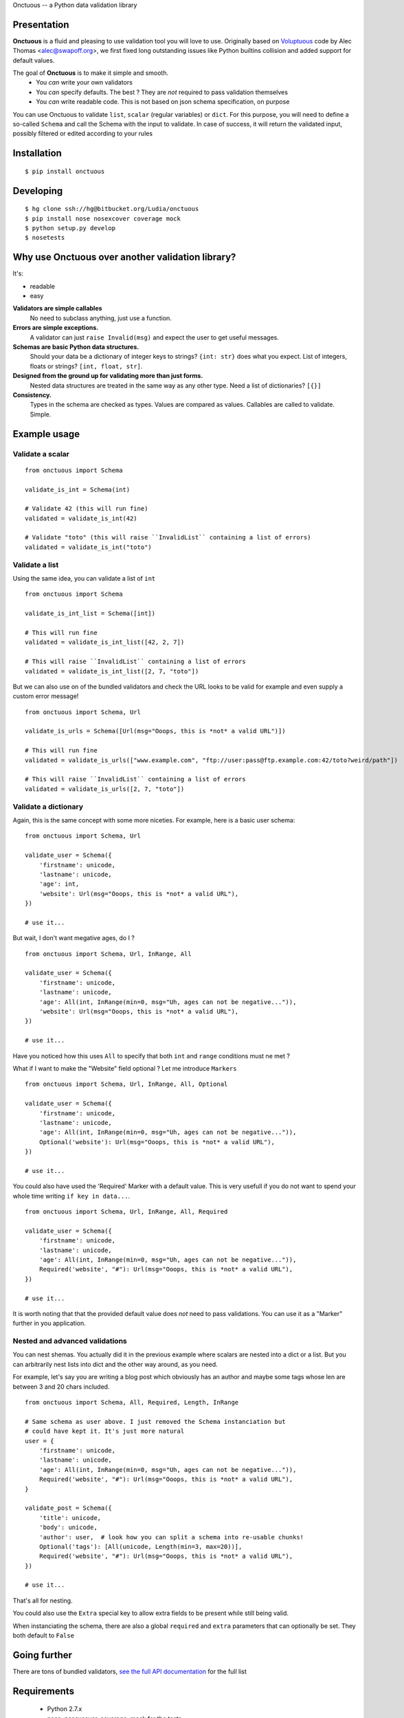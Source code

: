 Onctuous -- a Python data validation library

Presentation
============

**Onctuous** is a fluid and pleasing to use validation tool you will love to
use. Originally based on `Voluptuous <https://github.com/alecthomas/voluptuous>`_
code by Alec Thomas <alec@swapoff.org>, we first fixed long outstanding issues
like Python builtins collision and added support for default values.

The goal of **Onctuous** is to make it simple and smooth.
 - You *can* write your own validators
 - You *can* specify defaults. The best ? They are *not* required to pass validation themselves
 - You *can* write readable code. This is not based on json schema specification, on purpose

You can use Onctuous to validate ``list``, ``scalar`` (regular variables) or
``dict``. For this purpose, you will need to define a so-called ``Schema`` and
call the Schema with the input to validate. In case of success, it will return
the validated input, possibly filtered or edited according to your rules

Installation
============

::

    $ pip install onctuous


Developing
==========

::

    $ hg clone ssh://hg@bitbucket.org/Ludia/onctuous
    $ pip install nose nosexcover coverage mock
    $ python setup.py develop
    $ nosetests

Why use Onctuous over another validation library?
=================================================

It's:

- readable
- easy

**Validators are simple callables**
  No need to subclass anything, just use a function.

**Errors are simple exceptions.**
  A validator can just ``raise Invalid(msg)`` and expect the user to get useful
  messages.

**Schemas are basic Python data structures.**
  Should your data be a dictionary of integer keys to strings?  ``{int: str}``
  does what you expect. List of integers, floats or strings? ``[int, float, str]``.

**Designed from the ground up for validating more than just forms.**
  Nested data structures are treated in the same way as any other type. Need a
  list of dictionaries? ``[{}]``

**Consistency.**
  Types in the schema are checked as types. Values are compared as values.
  Callables are called to validate. Simple.


Example usage
=============

Validate a scalar
-----------------

::

    from onctuous import Schema

    validate_is_int = Schema(int)

    # Validate 42 (this will run fine)
    validated = validate_is_int(42)

    # Validate "toto" (this will raise ``InvalidList`` containing a list of errors)
    validated = validate_is_int("toto")


Validate a list
---------------

Using the same idea, you can validate a list of ``int``

::

    from onctuous import Schema

    validate_is_int_list = Schema([int])

    # This will run fine
    validated = validate_is_int_list([42, 2, 7])

    # This will raise ``InvalidList`` containing a list of errors
    validated = validate_is_int_list([2, 7, "toto"])


But we can also use on of the bundled validators and check the URL looks to
be valid for example and even supply a custom error message!

::

    from onctuous import Schema, Url

    validate_is_urls = Schema([Url(msg="Ooops, this is *not* a valid URL")])

    # This will run fine
    validated = validate_is_urls(["www.example.com", "ftp://user:pass@ftp.example.com:42/toto?weird/path"])

    # This will raise ``InvalidList`` containing a list of errors
    validated = validate_is_urls([2, 7, "toto"])


Validate a dictionary
---------------------

Again, this is the same concept with some more niceties. For example, here is a
basic user schema:

::

    from onctuous import Schema, Url

    validate_user = Schema({
        'firstname': unicode,
        'lastname': unicode,
        'age': int,
        'website': Url(msg="Ooops, this is *not* a valid URL"),
    })

    # use it...

But wait, I don't want megative ages, do I ?

::

    from onctuous import Schema, Url, InRange, All

    validate_user = Schema({
        'firstname': unicode,
        'lastname': unicode,
        'age': All(int, InRange(min=0, msg="Uh, ages can not be negative...")),
        'website': Url(msg="Ooops, this is *not* a valid URL"),
    })

    # use it...

Have you noticed how this uses ``All`` to specify that both ``int`` and ``range``
conditions must ne met ?

What if I want to make the "Website" field optional ? Let me introduce ``Markers``

::

    from onctuous import Schema, Url, InRange, All, Optional

    validate_user = Schema({
        'firstname': unicode,
        'lastname': unicode,
        'age': All(int, InRange(min=0, msg="Uh, ages can not be negative...")),
        Optional('website'): Url(msg="Ooops, this is *not* a valid URL"),
    })

    # use it...

You could also have used the 'Required' Marker with a default value. This is very
usefull if you do not want to spend your whole time writing ``if key in data...``.

::

    from onctuous import Schema, Url, InRange, All, Required

    validate_user = Schema({
        'firstname': unicode,
        'lastname': unicode,
        'age': All(int, InRange(min=0, msg="Uh, ages can not be negative...")),
        Required('website', "#"): Url(msg="Ooops, this is *not* a valid URL"),
    })

    # use it...


It is worth noting that that the provided default value does *not* need to pass
validations. You can use it as a "Marker" further in you application.

Nested and advanced validations
-------------------------------

You can nest shemas. You actually did it in the previous example where scalars
are nested into a dict or a list. But you can arbitrarily nest lists into dict
and the other way around, as you need.

For example, let's say you are writing a blog post which obviously has an author
and maybe some tags whose len are between 3 and 20 chars included.

::

    from onctuous import Schema, All, Required, Length, InRange

    # Same schema as user above. I just removed the Schema instanciation but
    # could have kept it. It's just more natural
    user = {
        'firstname': unicode,
        'lastname': unicode,
        'age': All(int, InRange(min=0, msg="Uh, ages can not be negative...")),
        Required('website', "#"): Url(msg="Ooops, this is *not* a valid URL"),
    }

    validate_post = Schema({
        'title': unicode,
        'body': unicode,
        'author': user,  # look how you can split a schema into re-usable chunks!
        Optional('tags'): [All(unicode, Length(min=3, max=20))],
        Required('website', "#"): Url(msg="Ooops, this is *not* a valid URL"),
    })

    # use it...

That's all for nesting.

You could also use the ``Extra`` special key to allow extra fields to be present
while still being valid.

When instanciating the schema, there are also a global ``required`` and ``extra``
parameters that can optionally be set. They both default to ``False``

Going further
=============

There are tons of bundled validators, `see the full API documentation
<https://onctuous.readthedocs.org/en/latest/api/validators.html>`_ for the full
list

Requirements
============

 - Python 2.7.x
 - nose, nosexcover, coverage, mock for the tests

Related Links
=============

onctuous
--------

- **Full documentation**: https://onctuous.readthedocs.org/en/latest
- **Report bugs**: https://bitbucket.org/Ludia/onctuous/issues
- **Download**: http://pypi.python.org/pypi/onctuous

